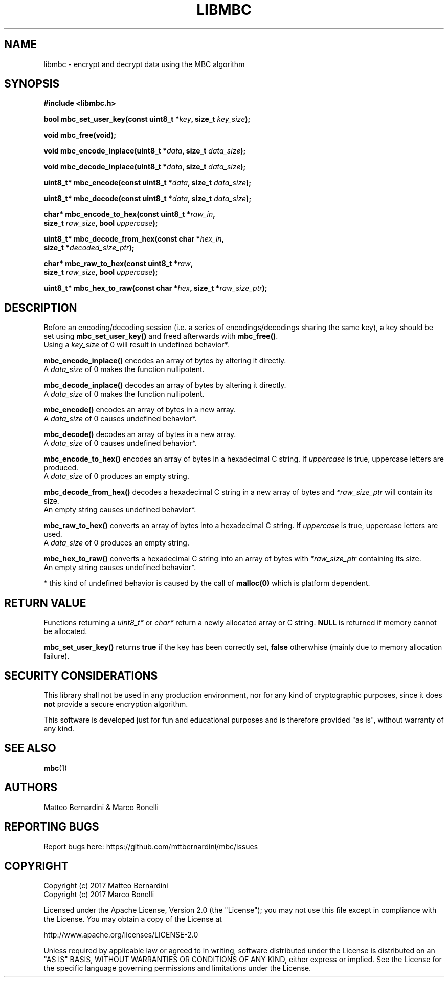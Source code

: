 .TH LIBMBC 3

.SH NAME

libmbc - encrypt and decrypt data using the MBC algorithm

.SH SYNOPSIS
.nf
.B   #include <libmbc.h>

.BI "bool mbc_set_user_key(const uint8_t *" key ", size_t " key_size );

.B   void mbc_free(void);

.BI "void mbc_encode_inplace(uint8_t *" data ", size_t " data_size );

.BI "void mbc_decode_inplace(uint8_t *" data ", size_t " data_size );

.BI "uint8_t* mbc_encode(const uint8_t *" data ", size_t " data_size );

.BI "uint8_t* mbc_decode(const uint8_t *" data ", size_t " data_size );

.BI "char* mbc_encode_to_hex(const uint8_t *" raw_in ,
.BI "                        size_t " raw_size ", bool " uppercase );

.BI "uint8_t* mbc_decode_from_hex(const char *" hex_in ,
.BI "                             size_t *" decoded_size_ptr );

.BI "char* mbc_raw_to_hex(const uint8_t *" raw ,
.BI "                     size_t " raw_size ", bool " uppercase );

.BI "uint8_t* mbc_hex_to_raw(const char *" hex ", size_t *" raw_size_ptr );

.fi

.SH DESCRIPTION

.RB "Before an encoding/decoding session (i.e. a series of encodings/decodings sharing the same key), a key should be set using " mbc_set_user_key() " and freed afterwards with " mbc_free() .
.br
.RI "Using a " key_size " of 0 will result in undefined behavior*."

.B  mbc_encode_inplace()
encodes an array of bytes by altering it directly.
.br
.RI "A " data_size " of 0 makes the function nullipotent."

.B  mbc_decode_inplace()
decodes an array of bytes by altering it directly.
.br
.RI "A " data_size " of 0 makes the function nullipotent."

.B  mbc_encode()
encodes an array of bytes in a new array.
.br
.RI "A " data_size " of 0 causes undefined behavior*."

.B  mbc_decode()
decodes an array of bytes in a new array.
.br
.RI "A " data_size " of 0 causes undefined behavior*."

.B  mbc_encode_to_hex()
encodes an array of bytes in a hexadecimal C string.
.RI "If " uppercase " is true, uppercase letters are produced."
.br
.RI "A " data_size " of 0 produces an empty string."

.B   mbc_decode_from_hex()
.RI "decodes a hexadecimal C string in a new array of bytes and " *raw_size_ptr " will contain its size."
.br
An empty string causes undefined behavior*.

.B  mbc_raw_to_hex()
converts an array of bytes into a hexadecimal C string.
.RI "If " uppercase " is true, uppercase letters are used."
.br
.RI "A " data_size " of 0 produces an empty string."

.B  mbc_hex_to_raw()
.RI "converts a hexadecimal C string into an array of bytes with " *raw_size_ptr " containing its size."
.br
An empty string causes undefined behavior*.

* this kind of undefined behavior is caused by the call of
.B malloc(0)
which is platform dependent.

.SH RETURN VALUE

.RI "Functions returning a " uint8_t* " or " char* " return a newly allocated array or C string."
.BR NULL " is returned if memory cannot be allocated."

.BR mbc_set_user_key() " returns " true " if the key has been correctly set, " false " otherwhise (mainly due to memory allocation failure)."

.SH SECURITY CONSIDERATIONS

This library shall not be used in any production environment, nor for any kind of cryptographic purposes, since it does \fBnot\fR provide a secure encryption algorithm.

This software is developed just for fun and educational purposes and is therefore provided "as is", without warranty of any kind.

.SH SEE ALSO

.BR mbc (1)

.SH AUTHORS

Matteo Bernardini & Marco Bonelli

.SH REPORTING BUGS

Report bugs here: https://github.com/mttbernardini/mbc/issues

.SH COPYRIGHT

Copyright (c) 2017 Matteo Bernardini
.br
Copyright (c) 2017 Marco Bonelli

Licensed under the Apache License, Version 2.0 (the "License");
you may not use this file except in compliance with the License.
You may obtain a copy of the License at

   http://www.apache.org/licenses/LICENSE-2.0

Unless required by applicable law or agreed to in writing, software
distributed under the License is distributed on an "AS IS" BASIS,
WITHOUT WARRANTIES OR CONDITIONS OF ANY KIND, either express or implied.
See the License for the specific language governing permissions and
limitations under the License.
